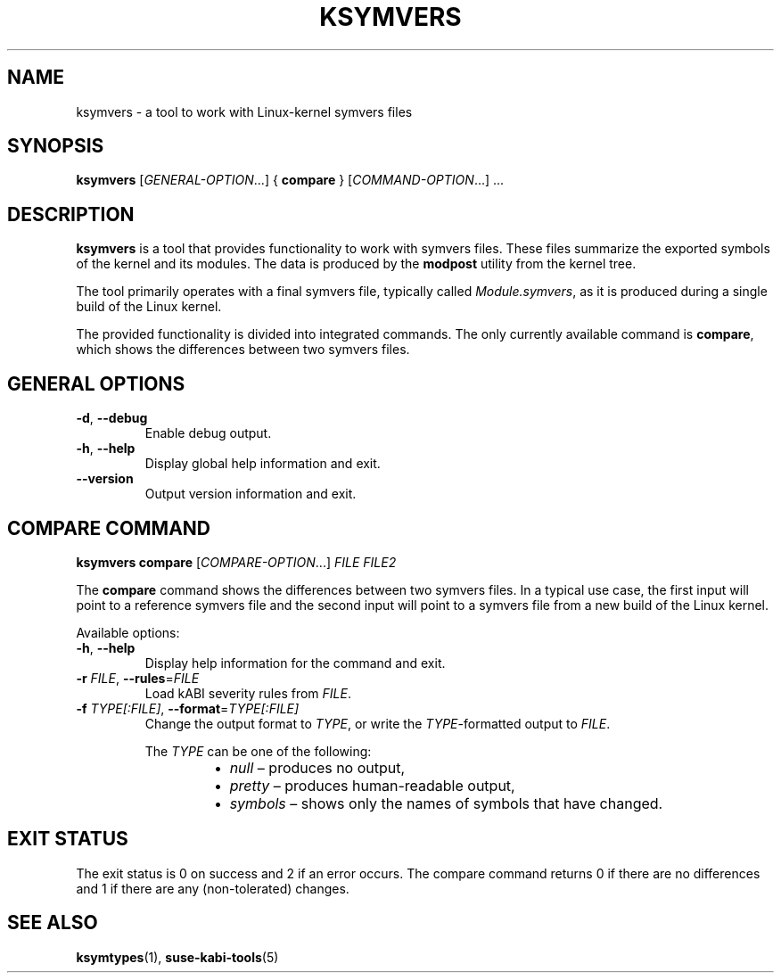 .\" Copyright (C) 2024-2025 SUSE LLC <petr.pavlu@suse.com>
.\" SPDX-License-Identifier: GPL-2.0-or-later
.TH KSYMVERS 1
.SH NAME
ksymvers \- a tool to work with Linux\-kernel symvers files
.SH SYNOPSIS
\fBksymvers\fR [\fIGENERAL\-OPTION\fR...] { \fBcompare\fR } [\fICOMMAND\-OPTION\fR...] ...
.SH DESCRIPTION
\fBksymvers\fR is a tool that provides functionality to work with symvers files. These files
summarize the exported symbols of the kernel and its modules. The data is produced by the
\fBmodpost\fR utility from the kernel tree.
.PP
The tool primarily operates with a final symvers file, typically called \fIModule.symvers\fR, as it
is produced during a single build of the Linux kernel.
.PP
The provided functionality is divided into integrated commands. The only currently available
command is \fBcompare\fR, which shows the differences between two symvers files.
.SH GENERAL OPTIONS
.TP
\fB\-d\fR, \fB\-\-debug\fR
Enable debug output.
.TP
\fB\-h\fR, \fB\-\-help\fR
Display global help information and exit.
.TP
\fB\-\-version\fR
Output version information and exit.
.SH COMPARE COMMAND
\fBksymvers\fR \fBcompare\fR [\fICOMPARE\-OPTION\fR...] \fIFILE\fR \fIFILE2\fR
.PP
The \fBcompare\fR command shows the differences between two symvers files. In a typical use case,
the first input will point to a reference symvers file and the second input will point to a symvers
file from a new build of the Linux kernel.
.PP
Available options:
.TP
\fB\-h\fR, \fB\-\-help\fR
Display help information for the command and exit.
.TP
\fB-r\fR \fIFILE\fR, \fB\-\-rules\fR=\fIFILE\fR
Load kABI severity rules from \fIFILE\fR.
.TP
\fB\-f\fR \fITYPE[:FILE]\fR, \fB\-\-format\fR=\fITYPE[:FILE]\fR
Change the output format to \fITYPE\fR, or write the \fITYPE\fR-formatted output to \fIFILE\fR.
.IP
The \fITYPE\fR can be one of the following:
.RS 14
.IP \[bu] 2
\fInull\fR \(en produces no output,
.IP \[bu] 2
\fIpretty\fR \(en produces human-readable output,
.IP \[bu] 2
\fIsymbols\fR \(en shows only the names of symbols that have changed.
.RE
.SH EXIT STATUS
The exit status is 0 on success and 2 if an error occurs. The compare command returns 0 if there are
no differences and 1 if there are any (non-tolerated) changes.
.SH SEE ALSO
\fBksymtypes\fR(1), \fBsuse-kabi-tools\fR(5)
